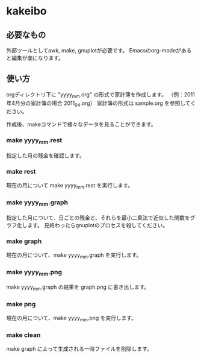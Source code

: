 * kakeibo

** 必要なもの

外部ツールとしてawk, make, gnuplotが必要です。
Emacsのorg-modeがあると編集が楽になります。


** 使い方

orgディレクトリ下に "yyyy_mm.org" の形式で家計簿を作成します。
（例：2011年4月分の家計簿の場合 2011_04.org）
家計簿の形式は sample.org を参照してください。

作成後、makeコマンドで様々なデータを見ることができます。

*** make yyyy_mm.rest
指定した月の残金を確認します。

*** make rest
現在の月について make yyyy_mm.rest を実行します。

*** make yyyy_mm.graph
指定した月について、日ごとの残金と、それらを最小二乗法で近似した関数をグラフ化します。
見終わったらgnuplotのプロセスを殺してください。

*** make graph
現在の月について、make yyyy_mm.graph を実行します。

*** make yyyy_mm.png
make yyyy_mm.graph の結果を graph.png に書き出します。

*** make png
現在の月について、make yyyy_mm.png を実行します。

*** make clean
make graph によって生成される一時ファイルを削除します。
